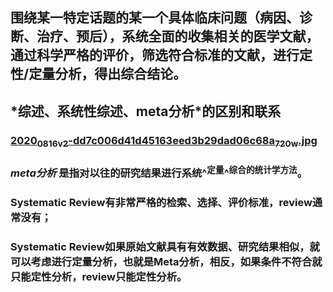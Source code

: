 ** 围绕某一特定话题的某一个具体临床问题（病因、诊断、治疗、预后），系统全面的收集相关的医学文献，通过科学严格的评价，筛选符合标准的文献，进行定性/定量分析，得出综合结论。
** *综述、系统性综述、meta分析*的区别和联系
*** [[https://cdn.logseq.com/%2Ff259ad6a-7523-4e5e-8743-1a033751e30c2020_08_16_v2-dd7c006d41d45163eed3b29dad06c68a_720w.jpg?Expires=4751150552&Signature=N3usPpfL9R6pkb~L6arNsFxxaBmZkwfZgiO59Da2UJSlU4YSuZvf62u8glRk2Rv8DSOErD7oBwzoyQVZda0ZgHHIUZzV0xHDcwZl92UK92kiTJmk5ahQQELi9vAOmUkYQXo6pd5ZkPhB~OVseTLYUI9QYdUGBa9mMtC9TOQp1BqpRI2Yy6ZqUdVvA674W57NSeZGz1rKJxkRl~wibklBdiUffkWdd7xQ~dZQ1NFIogo6KKnMgu1qLPgNulByGoaHKCBJVC~LRoU6RNAzQdcn-7cQTmT91wqlD5JXWRRvSG~Kr8Rd7aH90uV6K00pgyR63shJUHejZ6x6FZjIGoVLXg__&Key-Pair-Id=APKAJE5CCD6X7MP6PTEA][2020_08_16_v2-dd7c006d41d45163eed3b29dad06c68a_720w.jpg]]
*** [[meta分析]] 是指对以往的研究结果进行系统^^定量^^综合的统计学方法。
*** Systematic Review有非常严格的检索、选择、评价标准，review通常没有；
*** Systematic Review如果原始文献具有有效数据、研究结果相似，就可以考虑进行定量分析，也就是Meta分析，相反，如果条件不符合就只能定性分析，review只能定性分析。
